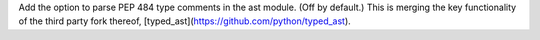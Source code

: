 Add the option to parse PEP 484 type comments in the ast module. (Off by default.) This is merging the key functionality of the third party fork thereof, [typed_ast](https://github.com/python/typed_ast).